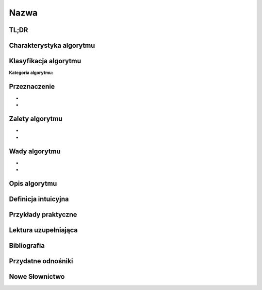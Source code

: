 Nazwa
=====


.. todo:: Włączyć sphinx.ext.autosectionlabel
.. todo:: zrobić aby wszystkie figure miały name
.. todo:: użyć do przykładów http://www.sphinx-doc.org/en/stable/markup/code.html#directive-literalinclude

TL;DR
-----

Charakterystyka algorytmu
-------------------------

Klasyfikacja algorytmu
----------------------

:Kategoria algorytmu:

Przeznaczenie
-------------
-
-

Zalety algorytmu
----------------
-
-

Wady algorytmu
--------------
-
-


Opis algorytmu
--------------


Definicja intuicyjna
--------------------


Przykłady praktyczne
--------------------

Lektura uzupełniająca
---------------------

Bibliografia
------------

Przydatne odnośniki
-------------------

Nowe Słownictwo
---------------
.. glossary::


.. todo:: Assignments
